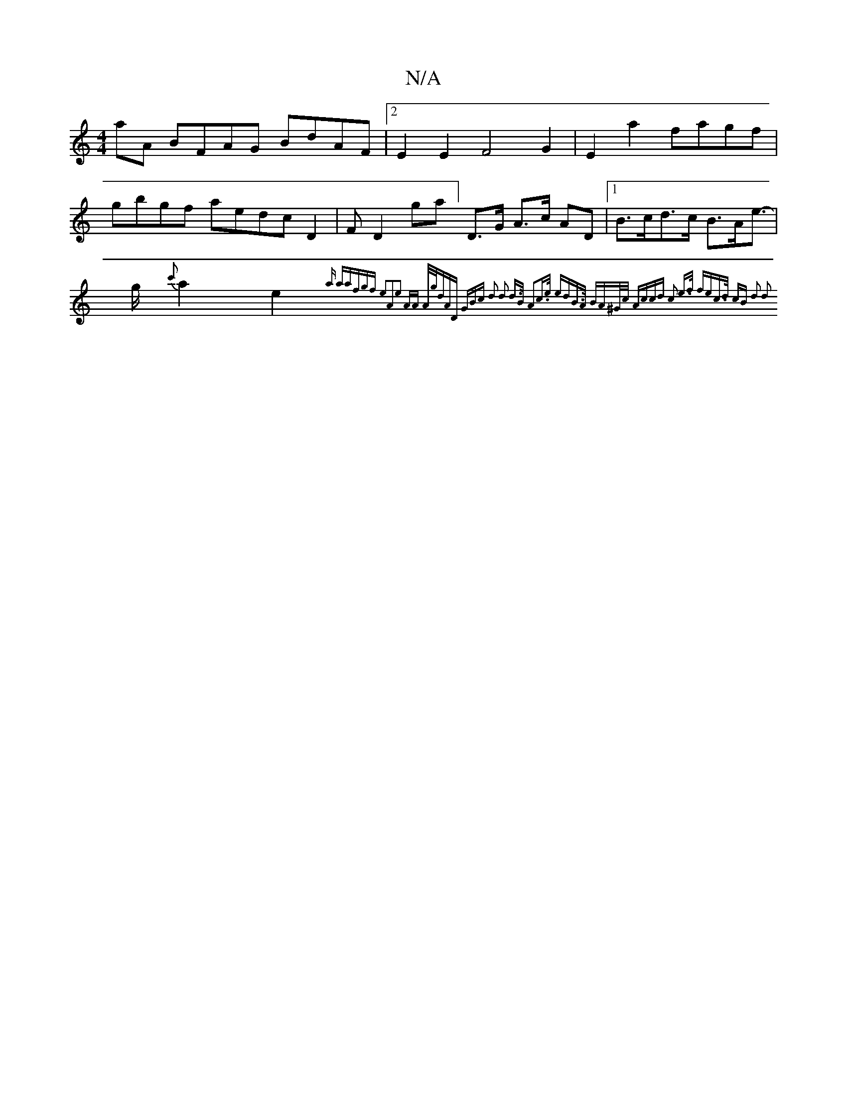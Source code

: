X:1
T:N/A
M:4/4
R:N/A
K:Cmajor
aA BFAG BdAF|2E2E2 F4G2|E2a2 fagf|gbgf aedc D2|FD2ga] D>G A>c AD |1 B>cd>c B>Ae>- | g{c'}a2e2{a)" "a"afgf e2A2|e2 AA A/g/dAD (3GBc | d2 |d2- d>B A2c>e | edB>A BA^G/2c/2 Ac|cd c2 e>f fe|c>d cB d2 d2:|2